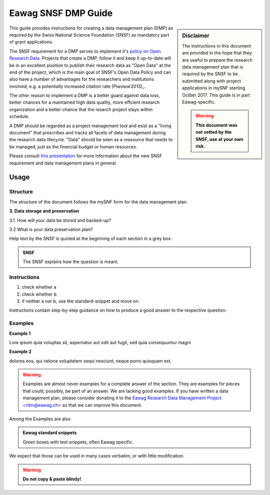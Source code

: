 .. Eawag_SNSF_DMP_HELP documentation master file, created by
   sphinx-quickstart on Thu Aug 31 11:43:24 2017.
   You can adapt this file completely to your liking, but it should at least
   contain the root `toctree` directive.

.. |br| raw:: html

   <br />


====================	  
Eawag SNSF DMP Guide
====================

.. centered:: Version |version| (2018-01-10)

.. sidebar:: Disclaimer
	     
    The instructions in this document are provided in the hope that
    they are useful to prepare the research data management plan
    that is required by the SNSF to be submitted along with project
    applications in mySNF starting Octber 2017. This guide is in part
    Eawag-specific.

    .. warning::
       
        **This document was not vetted by the SNSF, use at your own
        risk.**


This guide provides instructions for creating a data management plan
(DMP) as required by the Swiss National Science Foundation (SNSF) as
mandatory part of grant applications.

The SNSF requirement for a DMP serves to implement it's `policy on
Open Research Data
<http://www.snf.ch/en/theSNSF/research-policies/open_research_data/>`_. Projects
that create a DMP, follow it and keep it up-to-date will be in an
excellent position to publish their research data as "Open Data" at
the end of the project, which is the main goal of SNSF's Open Data
Policy and can also have a number of advantages for the researchers
and institutions involved, e.g. a potentially increased citation rate
[Piwowar2013]_.

The other reason to implement a DMP is a better guard against data
loss, better chances for a maintained high data quality, more effcient
research organization and a better chance that the reserch project
stays within schedule.

A DMP should be regarded as a project management tool and exist as a
"living document" that prescribes and tracks all facets of data
management during the research data lifecycle. "Data" should be
seen as a ressource that needs to be managed, just as the
financial budget or human resources.


Please consult `this presentation
<https://eawag-rdm.github.io/eawag_dmp_2017/index.html>`_ for more
information about the new SNSF requirement and data management plans
in general.

	
Usage
=====

Structure
---------

The structure of the document follows the mySNF form for the data
management plan.

.. container:: example
   
   **3. Data storage and preservation**
  
   3.1. How will your data be stored and backed-up?
    
   3.2 What is your data preservation plan?


Help text by the SNSF is quoted at the beginning of each section in a grey box:

.. admonition:: SNSF
		
        The SNSF explains how the question is meant.


Instructions
------------

.. container:: example

   1. check whether a
   2. check whether b
   3. if neither a nor b, use the standard-snippet and move on.

Instructions contain step-by-step guidance on how to produce a
good answer to the respective question:



Examples
--------

.. container:: example
   
   **Example 1**
 
   Lore ipsum quia voluptas sit, aspernatur aut odit aut fugit, sed quia
   consequuntur magni
   
   **Example 2**
   
   dolores eos, qui ratione voluptatem sequi nesciunt,
   neque porro quisquam est,

.. warning::
   
   Examples are almost never examples for a complete answer of the
   section. They are examples for pieces that could, possibly, be part
   of an answer. We are lacking good examples. If you have written a
   data management plan, please consider donating it to the `Eawag
   Research Data Management Project \<rdm@eawag.ch\> <rdm@eawag.ch>`_
   so that we can improve this document.

Among the Examples are also 

.. admonition:: Eawag standard snippets
         :class: admonition-eawag-standard-snippet

	 Green boxes with text snippets, often Eawag specific.

We expect that those can be used in many cases verbatim, or with
little modification.

.. warning::

   **Do not copy & paste blindy!**.

   
